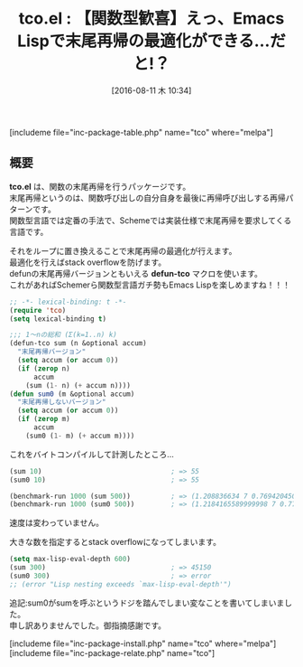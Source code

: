 #+BLOG: rubikitch
#+POSTID: 1522
#+BLOG: rubikitch
#+DATE: [2016-08-11 木 10:34]
#+PERMALINK: tco
#+OPTIONS: toc:nil num:nil todo:nil pri:nil tags:nil ^:nil \n:t -:nil tex:nil ':nil
#+ISPAGE: nil
#+DESCRIPTION:
# (progn (erase-buffer)(find-file-hook--org2blog/wp-mode))
#+BLOG: rubikitch
#+CATEGORY: 制御構造
#+EL_PKG_NAME: tco
#+TAGS: 
#+EL_TITLE0: 【関数型歓喜】えっ、Emacs Lispで末尾再帰の最適化ができる…だと!？
#+EL_URL: 
#+begin: org2blog
#+TITLE: tco.el : 【関数型歓喜】えっ、Emacs Lispで末尾再帰の最適化ができる…だと!？
[includeme file="inc-package-table.php" name="tco" where="melpa"]

#+end:
** 概要
*tco.el* は、関数の末尾再帰を行うパッケージです。
末尾再帰というのは、関数呼び出しの自分自身を最後に再帰呼び出しする再帰パターンです。
関数型言語では定番の手法で、Schemeでは実装仕様で末尾再帰を要求してくる言語です。

それをループに置き換えることで末尾再帰の最適化が行えます。
最適化を行えばstack overflowを防げます。
defunの末尾再帰バージョンともいえる *defun-tco* マクロを使います。
これがあればSchemerら関数型言語ガチ勢もEmacs Lispを楽しめますね！！！

#+BEGIN_SRC emacs-lisp :results silent
;; -*- lexical-binding: t -*-
(require 'tco)
(setq lexical-binding t)

;;; 1〜nの総和 (Σ(k=1..n) k)
(defun-tco sum (n &optional accum)
  "末尾再帰バージョン"
  (setq accum (or accum 0))
  (if (zerop n)
      accum
    (sum (1- n) (+ accum n))))
(defun sum0 (m &optional accum)
  "末尾再帰しないバージョン"
  (setq accum (or accum 0))
  (if (zerop m)
      accum
    (sum0 (1- m) (+ accum m))))

#+END_SRC

これをバイトコンパイルして計測したところ…

#+BEGIN_SRC emacs-lisp :results silent
(sum 10)                                ; => 55
(sum0 10)                               ; => 55

(benchmark-run 1000 (sum 500))          ; => (1.208836634 7 0.7694204509994051)
(benchmark-run 1000 (sum0 500))         ; => (1.2184165589999998 7 0.7778593409998393)
#+END_SRC

速度は変わっていません。

大きな数を指定するとstack overflowになってしまいます。

#+BEGIN_SRC emacs-lisp :results silent
(setq max-lisp-eval-depth 600)
(sum 300)                               ; => 45150
(sum0 300)                              ; => error
;; (error "Lisp nesting exceeds `max-lisp-eval-depth'")
#+END_SRC

追記:sum0がsumを呼ぶというドジを踏んでしまい変なことを書いてしまいました。
申し訳ありませんでした。御指摘感謝です。



# (progn (forward-line 1)(shell-command "screenshot-time.rb org_template" t))
[includeme file="inc-package-install.php" name="tco" where="melpa"]
[includeme file="inc-package-relate.php" name="tco"]
